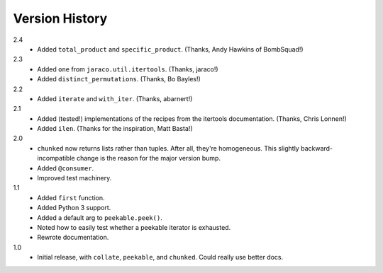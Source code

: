 ===============
Version History
===============

2.4
    * Added ``total_product`` and ``specific_product``. (Thanks, Andy Hawkins of BombSquad!)

2.3
    * Added ``one`` from ``jaraco.util.itertools``. (Thanks, jaraco!)
    * Added ``distinct_permutations``. (Thanks, Bo Bayles!)

2.2
    * Added ``iterate`` and ``with_iter``. (Thanks, abarnert!)

2.1
    * Added (tested!) implementations of the recipes from the itertools
      documentation. (Thanks, Chris Lonnen!)
    * Added ``ilen``. (Thanks for the inspiration, Matt Basta!)

2.0
    * ``chunked`` now returns lists rather than tuples. After all, they're
      homogeneous. This slightly backward-incompatible change is the reason for
      the major version bump.
    * Added ``@consumer``.
    * Improved test machinery.

1.1
    * Added ``first`` function.
    * Added Python 3 support.
    * Added a default arg to ``peekable.peek()``.
    * Noted how to easily test whether a peekable iterator is exhausted.
    * Rewrote documentation.

1.0
    * Initial release, with ``collate``, ``peekable``, and ``chunked``. Could
      really use better docs.
